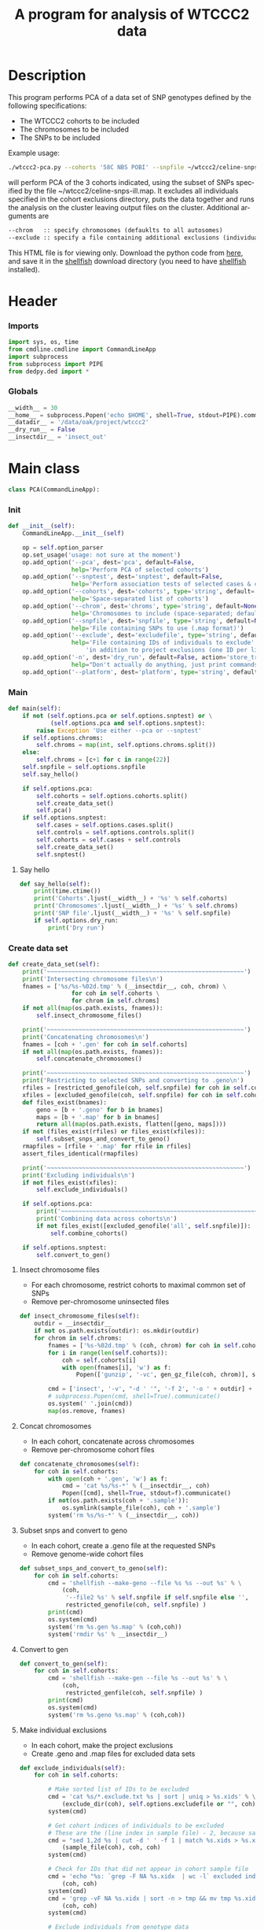 #+title:      A program for analysis of WTCCC2 data
#+OPTIONS:    H:3 num:t toc:nil \n:nil @:t ::t |:t ^:{} -:t f:t *:t TeX:t LaTeX:t skip:nil d:(HIDE) tags:not-in-toc
#+OPTIONS:    author:nil creator:nil timestamp:nil
#+STARTUP:    align fold nodlcheck hidestars odd lognotestate hideblocks
#+AUTHOR:     Dan Davison
#+EMAIL:      davison@stats.ox.ac.uk
#+LANGUAGE:   en
#+property:   tangle yes
#+INFOJS_OPT: view:content toc:nil

* License							   :noexport:
#    This program is free software; you can redistribute it and/or modify
#    it under the terms of the GNU General Public License as published by
#    the Free Software Foundation; either version 2 of the License, or
#    (at your option) any later version.

#    This program is distributed in the hope that it will be useful,
#    but WITHOUT ANY WARRANTY; without even the implied warranty of
#    MERCHANTABILITY or FITNESS FOR A PARTICULAR PURPOSE.  See the
#    GNU General Public License for more details.

#    You should have received a copy of the GNU General Public License
#    along with this program; if not, a copy is available at
#    http://www.gnu.org/licenses/gpl.txt
#    ---------------------------------------------------------------------

* Description
  This program performs PCA of a data set of SNP genotypes defined by
  the following specifications:
  - The WTCCC2 cohorts to be included
  - The chromosomes to be included
  - The SNPs to be included

Example usage:
#+srcname: example usage
#+begin_src sh 
./wtccc2-pca.py --cohorts '58C NBS POBI' --snpfile ~/wtccc2/celine-snps-ill
#+end_src

will perform PCA of the 3 cohorts indicated, using the subset of SNPs
specified by the file ~/wtccc2/celine-snps-ill.map. It excludes all
individuals specified in the cohort exclusions directory, puts the data
together and runs the analysis on the cluster leaving output files on
the cluster. Additional arguments are 

#+srcname: arguments
#+begin_src org
--chrom   :: specify chromosomes (defauklts to all autosomes)
--exclude :: specify a file containing additional exclusions (individuals from any cohorts)
#+end_src


This HTML file is for viewing only. Download the python code from
[[file:wtccc2-pca.py][here]], and save it in the [[file:shellfish.org][shellfish]] download directory (you need to
have [[file:shellfish.org][shellfish]] installed).

* Header
*** Imports
#+begin_src python
import sys, os, time
from cmdline.cmdline import CommandLineApp
import subprocess
from subprocess import PIPE
from dedpy.ded import *
#+end_src
*** Globals
#+begin_src python
__width__ = 30
__home__ = subprocess.Popen('echo $HOME', shell=True, stdout=PIPE).communicate()[0].strip()
__datadir__ = '/data/oak/project/wtccc2'
__dry_run__ = False
__insectdir__ = 'insect_out'
#+end_src
* Main class 
#+begin_src python
class PCA(CommandLineApp):
#+end_src
*** Init
#+begin_src python
    def __init__(self):
        CommandLineApp.__init__(self)
        
        op = self.option_parser
        op.set_usage('usage: not sure at the moment')
        op.add_option('--pca', dest='pca', default=False,
                      help='Perform PCA of selected cohorts')
        op.add_option('--snptest', dest='snptest', default=False,
                      help='Perform association tests of selected cases & controls')
        op.add_option('--cohorts', dest='cohorts', type='string', default='',
                      help='Space-separated list of cohorts')
        op.add_option('--chrom', dest='chroms', type='string', default=None,
                      help='Chromosomes to include (space-separated; default is 1-22)')
        op.add_option('--snpfile', dest='snpfile', type='string', default=None,
                      help='File containing SNPs to use (.map format)')
        op.add_option('--exclude', dest='excludefile', type='string', default=None,
                      help='File containing IDs of individuals to exclude' + \
                          'in addition to project exclusions (one ID per line)')
        op.add_option('-n', dest='dry_run', default=False, action='store_true',
                      help="Don't actually do anything, just print commands")
        op.add_option('--platform', dest='platform', type='string', default='illumina')
#+end_src
*** Main
#+begin_src python
    def main(self):
        if not (self.options.pca or self.options.snptest) or \
                (self.options.pca and self.options.snptest):
            raise Exception 'Use either --pca or --snptest'
        if self.options.chroms:
            self.chroms = map(int, self.options.chroms.split())
        else:
            self.chroms = [c+1 for c in range(22)]
        self.snpfile = self.options.snpfile
        self.say_hello()

        if self.options.pca:
            self.cohorts = self.options.cohorts.split()
            self.create_data_set()
            self.pca()
        if self.options.snptest:
            self.cases = self.options.cases.split()
            self.controls = self.options.controls.split()
            self.cohorts = self.cases + self.controls
            self.create_data_set()
            self.snptest()
#+end_src
***** Say hello
#+begin_src python
    def say_hello(self):
        print(time.ctime())
        print('Cohorts'.ljust(__width__) + '%s' % self.cohorts)
        print('Chromosomes'.ljust(__width__) + '%s' % self.chroms)
        print('SNP file'.ljust(__width__) + '%s' % self.snpfile)
        if self.options.dry_run:
            print('Dry run')
#+end_src
*** Create data set
#+begin_src python
    def create_data_set(self):
        print('~~~~~~~~~~~~~~~~~~~~~~~~~~~~~~~~~~~~~~~~~~~~~~~~~~~~~~~~')
        print('Intersecting chromosome files\n')
        fnames = ['%s/%s-%02d.tmp' % (__insectdir__, coh, chrom) \
                      for coh in self.cohorts \
                      for chrom in self.chroms]
        if not all(map(os.path.exists, fnames)):
            self.insect_chromosome_files()

        print('~~~~~~~~~~~~~~~~~~~~~~~~~~~~~~~~~~~~~~~~~~~~~~~~~~~~~~~~')
        print('Concatenating chromosomes\n')
        fnames = [coh + '.gen' for coh in self.cohorts]
        if not all(map(os.path.exists, fnames)):
            self.concatenate_chromosomes()

        print('~~~~~~~~~~~~~~~~~~~~~~~~~~~~~~~~~~~~~~~~~~~~~~~~~~~~~~~~')
        print('Restricting to selected SNPs and converting to .geno\n')
        rfiles = [restricted_genofile(coh, self.snpfile) for coh in self.cohorts]
        xfiles = [excluded_genofile(coh, self.snpfile) for coh in self.cohorts]
        def files_exist(bnames):
            geno = [b + '.geno' for b in bnames]
            maps = [b + '.map' for b in bnames]
            return all(map(os.path.exists, flatten([geno, maps])))
        if not (files_exist(rfiles) or files_exist(xfiles)):
            self.subset_snps_and_convert_to_geno()
        rmapfiles = [rfile + '.map' for rfile in rfiles]
        assert_files_identical(rmapfiles)

        print('~~~~~~~~~~~~~~~~~~~~~~~~~~~~~~~~~~~~~~~~~~~~~~~~~~~~~~~~')
        print('Excluding individuals\n')
        if not files_exist(xfiles):
            self.exclude_individuals()

        if self.options.pca:
            print('~~~~~~~~~~~~~~~~~~~~~~~~~~~~~~~~~~~~~~~~~~~~~~~~~~~~~~~~')
            print('Combining data across cohorts\n')
            if not files_exist([excluded_genofile('all', self.snpfile)]):
                self.combine_cohorts()

        if self.options.snptest:
            self.convert_to_gen()
#+end_src
***** Insect chromosome files
      - For each chromosome, restrict cohorts to maximal common set of SNPs
      - Remove per-chromosome uninsected files
#+begin_src python
    def insect_chromosome_files(self):
        outdir = __insectdir__
        if not os.path.exists(outdir): os.mkdir(outdir)
        for chrom in self.chroms:
            fnames = ['%s-%02d.tmp' % (coh, chrom) for coh in self.cohorts]
            for i in range(len(self.cohorts)):
                coh = self.cohorts[i]
                with open(fnames[i], 'w') as f:
                    Popen(['gunzip', '-vc', gen_gz_file(coh, chrom)], stdout=f).communicate()
                    
            cmd = ['insect', '-v', "-d ' '", '-f 2', '-o ' + outdir] + fnames
            # subprocess.Popen(cmd, shell=True).communicate()
            os.system(' '.join(cmd))
            map(os.remove, fnames)     
#+end_src
***** Concat chromosomes
      - In each cohort, concatenate across chromosomes
      - Remove per-chromosome cohort files
#+begin_src python 
    def concatenate_chromosomes(self):
        for coh in self.cohorts:
            with open(coh + '.gen', 'w') as f:
                cmd = 'cat %s/%s-*' % (__insectdir__, coh)
                Popen([cmd], shell=True, stdout=f).communicate()
            if not(os.path.exists(coh + '.sample')):
                os.symlink(sample_file(coh), coh + '.sample')
            system('rm %s/%s-*' % (__insectdir__, coh))
#+end_src
***** Subset snps and convert to geno
      - In each cohort, create a .geno file at the requested SNPs
      - Remove genome-wide cohort files
#+begin_src python
    def subset_snps_and_convert_to_geno(self):
        for coh in self.cohorts:
            cmd = 'shellfish --make-geno --file %s %s --out %s' % \
                (coh,
                 '--file2 %s' % self.snpfile if self.snpfile else '',
                 restricted_genofile(coh, self.snpfile) )
            print(cmd)
            os.system(cmd)
            system('rm %s.gen %s.map' % (coh,coh))
            system('rmdir %s' % __insectdir__)
#+end_src
***** Convert to gen
#+begin_src python
    def convert_to_gen(self):
        for coh in self.cohorts:
            cmd = 'shellfish --make-gen --file %s --out %s' % \
                (coh,
                 restricted_genfile(coh, self.snpfile) )
            print(cmd)
            os.system(cmd)
            system('rm %s.geno %s.map' % (coh,coh))
#+end_src

***** Make individual exclusions
      - In each cohort, make the project exclusions
      - Create .geno and .map files for excluded data sets
#+begin_src python
    def exclude_individuals(self):
        for coh in self.cohorts:
            
            # Make sorted list of IDs to be excluded
            cmd = 'cat %s/*.exclude.txt %s | sort | uniq > %s.xids' % \
                (exclude_dir(coh), self.options.excludefile or "", coh)
            system(cmd)

            # Get cohort indices of individuals to be excluded
            # These are the (line index in sample file) - 2, because sample file has 2 header lines.
            cmd = "sed 1,2d %s | cut -d ' ' -f 1 | match %s.xids > %s.xidx" % \
                (sample_file(coh), coh, coh)
            system(cmd)

            # Check for IDs that did not appear in cohort sample file
            cmd = 'echo "%s: `grep -F NA %s.xidx  | wc -l` excluded individuals not recognised"' % \
                (coh, coh)
            system(cmd)
            cmd = 'grep -vF NA %s.xidx | sort -n > tmp && mv tmp %s.xidx' % \
                (coh, coh)
            system(cmd)

            # Exclude individuals from genotype data
            cmd = 'columns -v -f %s.xidx < %s.geno > %s.geno' % \
                (coh,
                 restricted_genofile(coh, self.snpfile),
                 excluded_genofile(coh, self.snpfile))
            system(cmd)

            # Get IDs of included individuals
            cmd = "sed 1,2d %s | cut -d ' ' -f 1 | slice -v --line-file %s.xidx > %s.ids" % \
                (sample_file(coh), coh, excluded_genofile(coh, self.snpfile))
            system(cmd)

            system('rm %s.geno' % restricted_genofile(coh, self.snpfile))
            system('mv %s.map %s.map' % (
                    restricted_genofile(coh, self.snpfile), excluded_genofile(coh, self.snpfile)))
#+end_src
***** Combine data across cohorts
      - paste the cohort data files together side-by-side
      - create single pair of {.geno, .map} files
#+begin_src python
    def combine_cohorts(self):
        geno_files = [excluded_genofile(coh, self.snpfile) + '.geno' for coh in self.cohorts]
        map_files = [excluded_genofile(coh, self.snpfile) + '.map' for coh in self.cohorts]
        cmd = "paste -d '\\0' %s > %s" % (
            ' '.join(geno_files),
            excluded_genofile('all', self.snpfile) + '.geno')
        system(cmd)
        system('cp %s %s.map' % (
                map_files[0], excluded_genofile('all', self.snpfile)))
        system('rm %s' % ' '.join(geno_files))
        map(os.remove, map_files)
#+end_src
*** Snptest
#+begin_src python
    def pca(self):
        print('~~~~~~~~~~~~~~~~~~~~~~~~~~~~~~~~~~~~~~~~~~~~~~~~~~~~~~~~')
        print('Running shellfish on remote machine\n')

        remote = 'login2-cluster1'
        remote_dir = 'shellfish-%s' % datetimenow()
        outfile = 'results.snptest'

        if not os.path.exists(outfile):

            case_files = [excluded_genofile(coh, self.snpfile) + '.gen' for coh in self.cases]
            control_files = [excluded_genofile(coh, self.snpfile) + '.gen' for coh in self.controls]
            case_files = ' '.join(case_files)
            control_files = ' '.join(control_files)

            cmd = "ssh %s 'mkdir -p %s'" % (remote, remote_dir)
            system(cmd)

            cmd = 'scp %s %s %s:%s/' % (case_files, control_files, remote, remote_dir)
            system(cmd)
            
            remote_cmd = 'shellfish --snptest --sge --sge-level 2 --maxprocs 100'
            remote_cmd += ' --cases ' + case_files + ' --controls' + control_files
            remote_cmd += " --outfile %s/%s" % (remote_dir, outfile)
            remote_cmd = "'nohup %s < /dev/null > %s/pca.log 2>&1 &'" % (remote_cmd, remote_dir)

            cmd = 'ssh %s %s' % (remote, remote_cmd)
            system(cmd)
#+end_src

*** PCA
#+begin_src python
    def pca(self):
        print('~~~~~~~~~~~~~~~~~~~~~~~~~~~~~~~~~~~~~~~~~~~~~~~~~~~~~~~~')
        print('Running shellfish on remote machine\n')

        remote = 'login2-cluster1'
        remote_dir = 'shellfish-%s' % datetimenow()

        if not os.path.exists(excluded_genofile('all', self.snpfile) + '.evecs'):

            cmd = "ssh %s 'mkdir -p %s'" % (remote, remote_dir)
            system(cmd)
            
            tup = ((excluded_genofile('all', self.snpfile),) * 2) + (remote, remote_dir)
            cmd = 'scp %s.geno %s.map %s:%s/' % tup
            system(cmd)
            
            remote_cmd = "shellfish --pca --sge --sge-level 2 --numpcs 10 --maxprocs 500 "
            remote_cmd += "--file %s/%s --out %s/%s" % ((
                remote_dir, excluded_genofile('all', self.snpfile)) * 2)
            remote_cmd = "'nohup %s < /dev/null > %s/pca.log 2>&1 &'" % (remote_cmd, remote_dir)

            cmd = 'ssh %s %s' % (remote, remote_cmd)
            system(cmd)
#+end_src
* Utilities
*** Genotype file
#+begin_src python
def gen_gz_file(coh, chrom):
    return '%s/%s/illumina/calls/%s_%02d_illumina.gen.gz' % \
        (__datadir__, coh, coh, chrom)

#+end_src
*** Sample file
#+begin_src python
def sample_file(coh):
    return '%s/%s/illumina/calls/%s_illumina.sample' % \
        (__datadir__, coh, coh)
#+end_src
	     
*** Restricted genofile
#+begin_src python
def restricted_genofile(coh, snpfile):
    f = coh
    if snpfile:
        f += '-' + os.path.basename(snpfile)
    return f
#+end_src
*** Exclude dir
#+begin_src python
def exclude_dir(coh):
    return '%s/%s/illumina/exclusions' % (__datadir__, coh)
#+end_src
    
*** Excluded genofile
#+begin_src python
def excluded_genofile(coh, snpfile):
    f = coh
    if snpfile:
        f += 'x-' + os.path.basename(snpfile)
    return f
#+end_src

*** Popen
#+begin_src python
def Popen(cmd, shell=False, stdout=None):
    print(' '.join(cmd) + (' > ' + stdout.name if stdout else ''))
    if pca.options.dry_run:
        return subprocess.Popen('', shell=True)
    else:
        return subprocess.Popen(cmd, shell=shell, stdout=stdout)
#+end_src

*** System
#+begin_src python
def system(cmd):
    print(cmd)
    os.system(cmd)
#+end_src
*** Run from command line
#+begin_src python
if __name__ == '__main__':
      pca = PCA()
      # pca.options, main_args = pca.option_parser.parse_args()      
      pca.run()
#+end_src
* Org config							   :noexport:
;; Local Variables: **
;; org-src-preserve-indentation: t **
;; End: **
